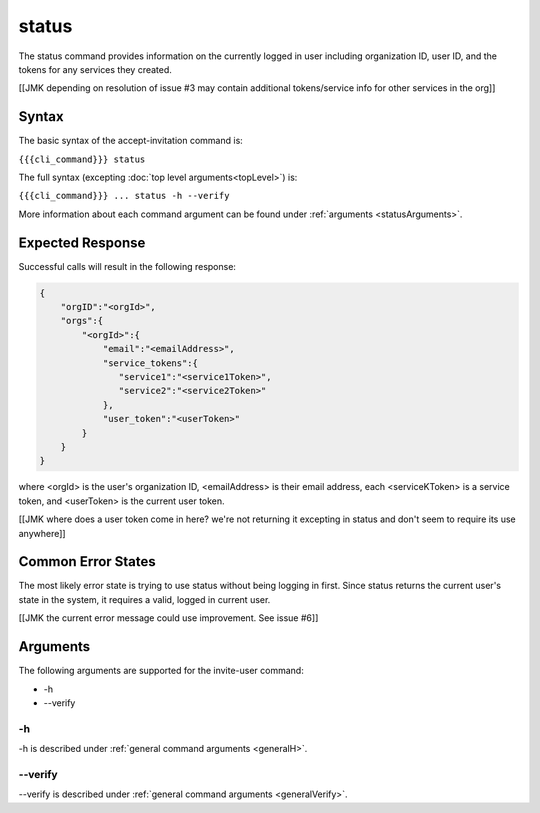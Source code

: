 status
~~~~~~

The status command provides information on the currently logged in user including organization ID, user ID, and the tokens for any services they created.

[[JMK depending on resolution of issue #3 may contain additional tokens/service info for other services in the org]]

Syntax
++++++

The basic syntax of the accept-invitation command is:

``{{{cli_command}}} status``

The full syntax (excepting :doc:`top level arguments<topLevel>`) is:

``{{{cli_command}}} ... status -h --verify``

More information about each command argument can be found under :ref:`arguments <statusArguments>`.

Expected Response
+++++++++++++++++

Successful calls will result in the following response:

.. code-block:: none
   
   {
       "orgID":"<orgId>", 
       "orgs":{
           "<orgId>":{
               "email":"<emailAddress>",
               "service_tokens":{ 
                  "service1":"<service1Token>",
                  "service2":"<service2Token>"
               },
               "user_token":"<userToken>" 
           } 
       }
   } 


where <orgId> is the user's organization ID, <emailAddress> is their email address, each <serviceKToken> is a service token, and <userToken> is the current user token.

[[JMK where does a user token come in here? we're not returning it excepting in status and don't seem to require its use anywhere]]

Common Error States
+++++++++++++++++++

The most likely error state is trying to use status without being logging in first. Since status returns the current user's state in the system, it requires a valid, logged in current user.

[[JMK the current error message could use improvement. See issue #6]]

.. _statusArguments:

Arguments
+++++++++

The following arguments are supported for the invite-user command:

* -h
* --verify

-h
&&

-h is described under :ref:`general command arguments <generalH>`.

--verify
&&&&&&&&

--verify is described under :ref:`general command arguments <generalVerify>`.

